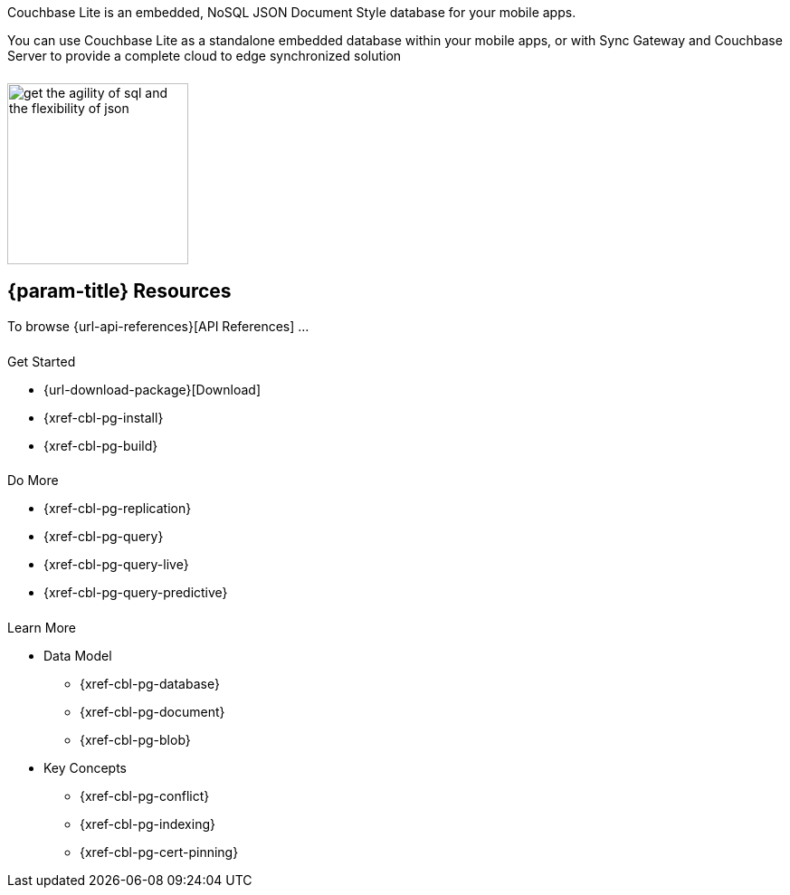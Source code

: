 // = Couchbase Lite
// :page-role: -toc

// :param-name: {lang-name-swift}
// :param-title: {lang-title-swift}
// :param-module: {lang-mod-swift}
// = Couchbase Lite Quickstart
++++
<div class="card-row">
++++
// DO NOT EDIT
// include::partial$_std-cbl-hdr-csharp.adoc[]
// include::{root-partials}block-related-howto-p2psync-ws.adoc[]
// include::{root-partials}_block-abstract.adoc[]
// DO NOT EDIT

[.column]
====== {empty}
[.content]
Couchbase Lite is an embedded, NoSQL JSON Document Style database for your mobile apps.

You can use Couchbase Lite as a standalone embedded database within your mobile apps, or with Sync Gateway and Couchbase Server to provide a complete cloud to edge synchronized solution

[.column]
====== {empty}
[.media-left]
image::https://docs.couchbase.com/home/_images/get-the-agility-of-sql-and-the-flexibility-of-json.svg[,200]

++++
</div>
++++


== {param-title} Resources
To browse {url-api-references}[API References] ...
++++
<div class="card-row three-column-row">
++++
[.column]
====== {empty}
[.content]
.Get Started
* {url-download-package}[Download]
* {xref-cbl-pg-install}
* {xref-cbl-pg-build}

// .Next steps
// * {empty}
// ** {xref-cbl-pg-dbo-crud}
// ** {xref-cbl-pg-dbo-query}

[.column]
====== {empty}
[.content]
.Do More
* {xref-cbl-pg-replication}
* {xref-cbl-pg-query}
* {xref-cbl-pg-query-live}
* {xref-cbl-pg-query-predictive}

[.column]
====== {empty}
[.content]
.Learn More
* Data Model
** {xref-cbl-pg-database}
** {xref-cbl-pg-document}
** {xref-cbl-pg-blob}
* Key Concepts
** {xref-cbl-pg-conflict}
** {xref-cbl-pg-indexing}
** {xref-cbl-pg-cert-pinning}

// ** {xref-cbl-pg-glossary}

// [.no-color]
// .Product Data
// * {empty}
// ** {xref-cbl-pg-whatsnew}
// ** {xref-cbl-pg-releasenotes}
// ** {url-support-policy}
// ** {url-license-and-supp-faq}
++++
</div>
++++
